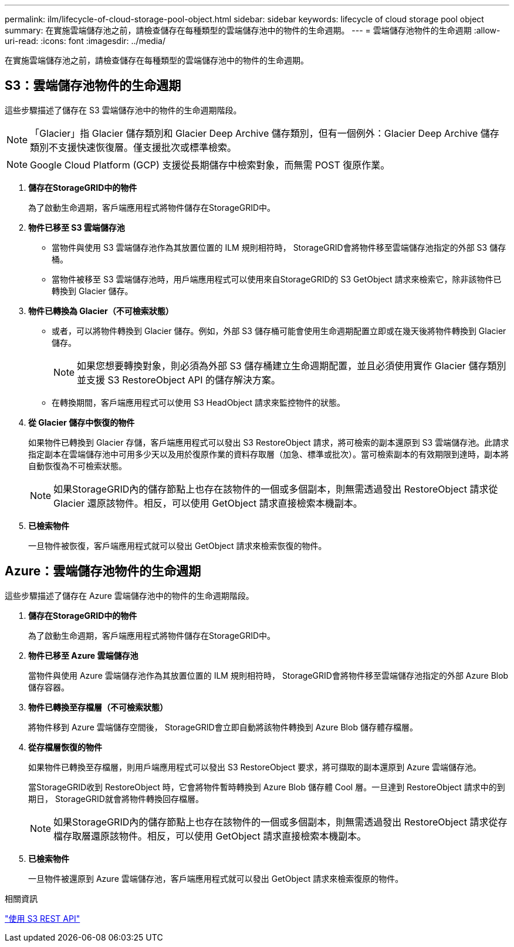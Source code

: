 ---
permalink: ilm/lifecycle-of-cloud-storage-pool-object.html 
sidebar: sidebar 
keywords: lifecycle of cloud storage pool object 
summary: 在實施雲端儲存池之前，請檢查儲存在每種類型的雲端儲存池中的物件的生命週期。 
---
= 雲端儲存池物件的生命週期
:allow-uri-read: 
:icons: font
:imagesdir: ../media/


[role="lead"]
在實施雲端儲存池之前，請檢查儲存在每種類型的雲端儲存池中的物件的生命週期。



== S3：雲端儲存池物件的生命週期

這些步驟描述了儲存在 S3 雲端儲存池中的物件的生命週期階段。


NOTE: 「Glacier」指 Glacier 儲存類別和 Glacier Deep Archive 儲存類別，但有一個例外：Glacier Deep Archive 儲存類別不支援快速恢復層。僅支援批次或標準檢索。


NOTE: Google Cloud Platform (GCP) 支援從長期儲存中檢索對象，而無需 POST 復原作業。

. *儲存在StorageGRID中的物件*
+
為了啟動生命週期，客戶端應用程式將物件儲存在StorageGRID中。

. *物件已移至 S3 雲端儲存池*
+
** 當物件與使用 S3 雲端儲存池作為其放置位置的 ILM 規則相符時， StorageGRID會將物件移至雲端儲存池指定的外部 S3 儲存桶。
** 當物件被移至 S3 雲端儲存池時，用戶端應用程式可以使用來自StorageGRID的 S3 GetObject 請求來檢索它，除非該物件已轉換到 Glacier 儲存。


. *物件已轉換為 Glacier（不可檢索狀態）*
+
** 或者，可以將物件轉換到 Glacier 儲存。例如，外部 S3 儲存桶可能會使用生命週期配置立即或在幾天後將物件轉換到 Glacier 儲存。
+

NOTE: 如果您想要轉換對象，則必須為外部 S3 儲存桶建立生命週期配置，並且必須使用實作 Glacier 儲存類別並支援 S3 RestoreObject API 的儲存解決方案。

** 在轉換期間，客戶端應用程式可以使用 S3 HeadObject 請求來監控物件的狀態。


. *從 Glacier 儲存中恢復的物件*
+
如果物件已轉換到 Glacier 存儲，客戶端應用程式可以發出 S3 RestoreObject 請求，將可檢索的副本還原到 S3 雲端儲存池。此請求指定副本在雲端儲存池中可用多少天以及用於復原作業的資料存取層（加急、標準或批次）。當可檢索副本的有效期限到達時，副本將自動恢復為不可檢索狀態。

+

NOTE: 如果StorageGRID內的儲存節點上也存在該物件的一個或多個副本，則無需透過發出 RestoreObject 請求從 Glacier 還原該物件。相反，可以使用 GetObject 請求直接檢索本機副本。

. *已檢索物件*
+
一旦物件被恢復，客戶端應用程式就可以發出 GetObject 請求來檢索恢復的物件。





== Azure：雲端儲存池物件的生命週期

這些步驟描述了儲存在 Azure 雲端儲存池中的物件的生命週期階段。

. *儲存在StorageGRID中的物件*
+
為了啟動生命週期，客戶端應用程式將物件儲存在StorageGRID中。

. *物件已移至 Azure 雲端儲存池*
+
當物件與使用 Azure 雲端儲存池作為其放置位置的 ILM 規則相符時， StorageGRID會將物件移至雲端儲存池指定的外部 Azure Blob 儲存容器。

. *物件已轉換至存檔層（不可檢索狀態）*
+
將物件移到 Azure 雲端儲存空間後， StorageGRID會立即自動將該物件轉換到 Azure Blob 儲存體存檔層。

. *從存檔層恢復的物件*
+
如果物件已轉換至存檔層，則用戶端應用程式可以發出 S3 RestoreObject 要求，將可擷取的副本還原到 Azure 雲端儲存池。

+
當StorageGRID收到 RestoreObject 時，它會將物件暫時轉換到 Azure Blob 儲存體 Cool 層。一旦達到 RestoreObject 請求中的到期日， StorageGRID就會將物件轉換回存檔層。

+

NOTE: 如果StorageGRID內的儲存節點上也存在該物件的一個或多個副本，則無需透過發出 RestoreObject 請求從存檔存取層還原該物件。相反，可以使用 GetObject 請求直接檢索本機副本。

. *已檢索物件*
+
一旦物件被還原到 Azure 雲端儲存池，客戶端應用程式就可以發出 GetObject 請求來檢索復原的物件。



.相關資訊
link:../s3/index.html["使用 S3 REST API"]
